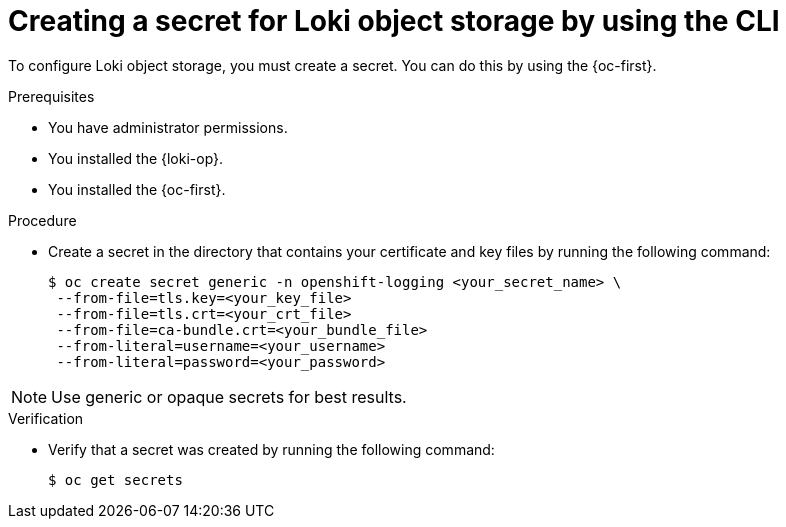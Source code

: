 // Module included in the following assemblies:
//
// * list assemblies

:_mod-docs-content-type: PROCEDURE
[id="loki-create-object-storage-secret-cli_{context}"]
= Creating a secret for Loki object storage by using the CLI

To configure Loki object storage, you must create a secret. You can do this by using the {oc-first}.

.Prerequisites

* You have administrator permissions.
* You installed the {loki-op}.
* You installed the {oc-first}.

.Procedure

* Create a secret in the directory that contains your certificate and key files by running the following command:
+
[source,terminal]
----
$ oc create secret generic -n openshift-logging <your_secret_name> \
 --from-file=tls.key=<your_key_file>
 --from-file=tls.crt=<your_crt_file>
 --from-file=ca-bundle.crt=<your_bundle_file>
 --from-literal=username=<your_username>
 --from-literal=password=<your_password>
----

[NOTE]
====
Use generic or opaque secrets for best results.
====

.Verification

* Verify that a secret was created by running the following command:
+
[source,terminal]
----
$ oc get secrets
----